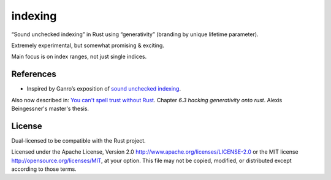 indexing
========

“Sound unchecked indexing” in Rust using “generativity” (branding by unique
lifetime parameter).

Extremely experimental, but somewhat promising & exciting.

Main focus is on index ranges, not just single indices.

|build_status|_

.. |build_status| image:: https://travis-ci.org/bluss/indexing.svg?branch=master
.. _build_status: https://travis-ci.org/bluss/indexing

.. |crates| image:: http://meritbadge.herokuapp.com/indexing
.. _crates: https://crates.io/crates/indexing

References
----------

+ Inspired by Ganro’s exposition of `sound unchecked indexing`__.

__ https://www.reddit.com/r/rust/comments/3oo0oe/sound_unchecked_indexing_with_lifetimebased_value/

Also now described in: `You can't spell trust without Rust <https://raw.githubusercontent.com/Gankro/thesis/master/thesis.pdf>`_. Chapter *6.3 hacking generativity onto rust*. Alexis Beingessner's master's thesis.


License
-------

Dual-licensed to be compatible with the Rust project.

Licensed under the Apache License, Version 2.0
http://www.apache.org/licenses/LICENSE-2.0 or the MIT license
http://opensource.org/licenses/MIT, at your
option. This file may not be copied, modified, or distributed
except according to those terms.
